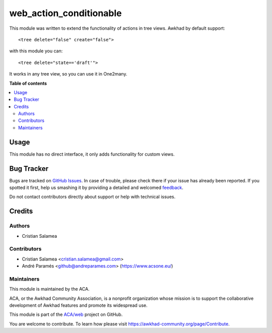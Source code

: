 ========================
web_action_conditionable
========================

.. !!!!!!!!!!!!!!!!!!!!!!!!!!!!!!!!!!!!!!!!!!!!!!!!!!!!
   !! This file is generated by oca-gen-addon-readme !!
   !! changes will be overwritten.                   !!
   !!!!!!!!!!!!!!!!!!!!!!!!!!!!!!!!!!!!!!!!!!!!!!!!!!!!

.. |badge1| image:: https://img.shields.io/badge/maturity-Beta-yellow.png
    :target: https://awkhad-community.org/page/development-status
    :alt: Beta
.. |badge2| image:: https://img.shields.io/badge/licence-AGPL--3-blue.png
    :target: http://www.gnu.org/licenses/agpl-3.0-standalone.html
    :alt: License: AGPL-3
.. |badge3| image:: https://img.shields.io/badge/github-ACA%2Fweb-lightgray.png?logo=github
    :target: https://github.com/ACA/web/tree/12.0/web_action_conditionable
    :alt: ACA/web
.. |badge4| image:: https://img.shields.io/badge/weblate-Translate%20me-F47D42.png
    :target: https://translation.awkhad-community.org/projects/web-12-0/web-12-0-web_action_conditionable
    :alt: Translate me on Weblate
.. |badge5| image:: https://img.shields.io/badge/runbot-Try%20me-875A7B.png
    :target: https://runbot.awkhad-community.org/runbot/162/12.0
    :alt: Try me on Runbot

|badge1| |badge2| |badge3| |badge4| |badge5| 

This module was written to extend the functionality of actions in tree views.
Awkhad by default support:

::

   <tree delete="false" create="false">

with this module you can:

::

   <tree delete="state=='draft'">

It works in any tree view, so you can use it in One2many.

**Table of contents**

.. contents::
   :local:

Usage
=====

This module has no direct interface, it only adds functionality for custom views.

Bug Tracker
===========

Bugs are tracked on `GitHub Issues <https://github.com/ACA/web/issues>`_.
In case of trouble, please check there if your issue has already been reported.
If you spotted it first, help us smashing it by providing a detailed and welcomed
`feedback <https://github.com/ACA/web/issues/new?body=module:%20web_action_conditionable%0Aversion:%2012.0%0A%0A**Steps%20to%20reproduce**%0A-%20...%0A%0A**Current%20behavior**%0A%0A**Expected%20behavior**>`_.

Do not contact contributors directly about support or help with technical issues.

Credits
=======

Authors
~~~~~~~

* Cristian Salamea

Contributors
~~~~~~~~~~~~

* Cristian Salamea <cristian.salamea@gmail.com>
* André Paramés <github@andreparames.com> (https://www.acsone.eu/)

Maintainers
~~~~~~~~~~~

This module is maintained by the ACA.

.. image:: https://awkhad-community.org/logo.png
   :alt: Awkhad Community Association
   :target: https://awkhad-community.org

ACA, or the Awkhad Community Association, is a nonprofit organization whose
mission is to support the collaborative development of Awkhad features and
promote its widespread use.

This module is part of the `ACA/web <https://github.com/ACA/web/tree/12.0/web_action_conditionable>`_ project on GitHub.

You are welcome to contribute. To learn how please visit https://awkhad-community.org/page/Contribute.
